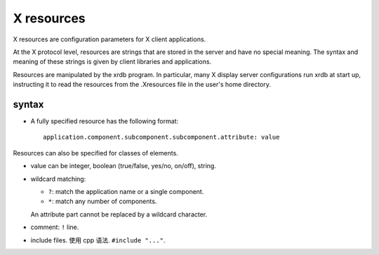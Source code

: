 X resources
===========
X resources are configuration parameters for X client applications.

At the X protocol level, resources are strings that are stored in the server
and have no special meaning. The syntax and meaning of these strings is given
by client libraries and applications.

Resources are manipulated by the xrdb program. In particular, many X display
server configurations run xrdb at start up, instructing it to read the
resources from the .Xresources file in the user's home directory.

syntax
------
- A fully specified resource has the following format::

    application.component.subcomponent.subcomponent.attribute: value

Resources can also be specified for classes of elements.

- value can be integer, boolean (true/false, yes/no, on/off), string.

- wildcard matching:

  - ``?``: match the application name or a single component.
    
  - ``*``: match any number of components.
  
  An attribute part cannot be replaced by a wildcard character.

- comment: ``!`` line.

- include files. 使用 cpp 语法. ``#include "..."``.
